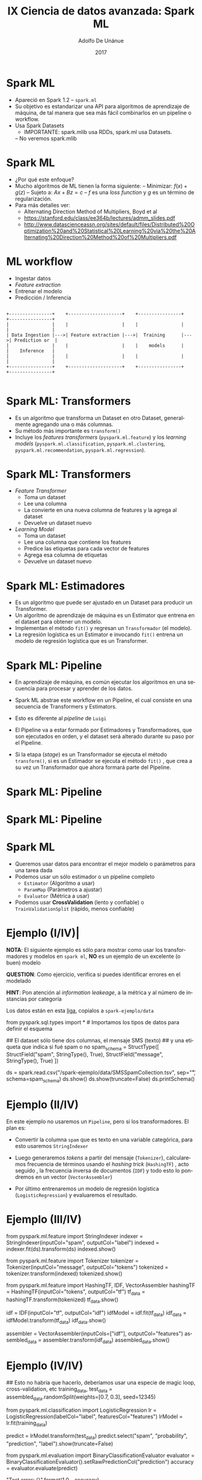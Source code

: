 #+Title:     IX Ciencia de datos avanzada: Spark ML
#+Author:    Adolfo De Unánue
#+Email:     adolfo.deunanue@itam.mx
#+DATE:      2017
#+DESCRIPTION: 
#+KEYWORDS:  
#+LANGUAGE:  en

#+STARTUP: beamer
#+STARUP: oddeven

#+LaTeX_CLASS: beamer
#+LaTeX_CLASS_OPTIONS: [presentation, smaller]

#+BEAMER_THEME: DarkConsole

#+OPTIONS: H:1 toc:nil 
#+OPTIONS: tex:t

#+SELECT_TAGS: export
#+EXCLUDE_TAGS: noexport

#+COLUMNS: %20ITEM %13BEAMER_env(Env) %6BEAMER_envargs(Args) %4BEAMER_col(Col) %7BEAMER_extra(Extra)


* Spark ML


- Apareció en Spark 1.2
  – =spark.ml=
- Su objetivo es estandarizar una API para algoritmos de aprendizaje de máquina,
  de tal manera que sea más fácil combinarlos en un pipeline o workflow.
- Usa Spark Datasets
  - IMPORTANTE:  spark.mlib usa RDDs, spark.ml usa Datasets.
  – No veremos spark.mlib

* Spark ML

- ¿Por qué este enfoque?
-  Mucho algoritmos de ML tienen la forma siguiente:
  – Minimizar: $f(x) +g(z)$
  – Sujeto a: $Ax + Bz = c$
  – $f$ es una /loss function/ y $g$ es un término de regularización.
- Para más detalles ver:
  - Alternating Direction Method of Multipliers, Boyd et al
  - https://stanford.edu/class/ee364b/lectures/admm_slides.pdf
  - http://www.datascienceassn.org/sites/default/files/Distributed%20Optimization%20and%20Statistical%20Learning%20via%20the%20Alternating%20Direction%20Method%20of%20Multipliers.pdf


* ML workflow

- Ingestar datos
- /Feature extraction/
- Entrenar el modelo
- Predicción / Inferencia

#+BEGIN_SRC ditaa :file ./imagenes/ml_simplified_flow.png

+----------------+    +--------------------+    +----------------+    +----------------+
|                |    |                    |    |                |    |                |
| Data Ingestion |--->| Feature extraction |--->|  Training      |--->| Prediction or  |
|                |    |                    |    |    models      |    |    Inference   |
|                |    |                    |    |                |    |                |
+----------------+    +--------------------+    +----------------+    +----------------+

#+END_SRC

#+RESULTS:
[[file:./imagenes/ml_simplified_flow.png]]

* Spark ML: Transformers

- Es un algoritmo que transforma un Dataset en otro Dataset, generalmente
  agregando una o más columnas. 
- Su método más importante es =transform()=
- Incluye los /features transformers/ (=pyspark.ml.feature=) y los /learning
  models/ (=pyspark.ml.classification=, =pyspark.ml.clustering=,
  =pyspark.ml.recommendation=, =pyspark.ml.regression=).

* Spark ML: Transformers

- /Feature Transformer/
  - Toma un dataset
  - Lee una columna
  - La convierte en una nueva columna de features y la agrega al dataset
  - Devuelve un dataset nuevo

- /Learning Model/
  - Toma un dataset
  - Lee una columna que contiene los features
  - Predice las etiquetas para cada vector de features
  - Agrega esa columna de etiquetas
  - Devuelve un dataset nuevo

* Spark ML: Estimadores

- Es un algoritmo que puede ser ajustado en un Dataset para producir un Transformer.
- Un algoritmo de aprendizaje de máquina es un Estimator que entrena en el
  dataset para obtener un modelo.
- Implementan el método =fit()= y regresan un =Transformador= (el modelo).
- La regresión logística es un Estimator e invocando =fit()= entrena un modelo de
  regresión logística que es un Transformer.

* Spark ML: Pipeline

- En aprendizaje de máquina, es común ejecutar los algoritmos en una secuencia
  para procesar y aprender de los datos.

- Spark ML abstrae este workflow en un Pipeline, el cual consiste en una secuencia de Transformers y Estimators.

- Esto es diferente al /pipeline/ de =Luigi=

- El Pipeline va a estar formado por Estimadores y Transformadores, que son
  ejecutados en orden, y el dataset será alterado durante su paso por el Pipeline.

- Si la etapa (/stage/) es un Transformador se ejecuta el método =transform()=,
  si es un Estimador se ejecuta el método =fit()= , que crea a su vez un
  Transformador que ahora formará parte del Pipeline.

* Spark ML: Pipeline

#+ATTR_ORG: :width 600px :height 600px
#+ATTR_HTML: :width 800px :height 600px
#+ATTR_LATEX: :height 150px :width 200px
[[./imagenes/spark-ml-1.png]]

* Spark ML: Pipeline

#+ATTR_ORG: :width 600px :height 600px
#+ATTR_HTML: :width 800px :height 600px
#+ATTR_LATEX: :height 150px :width 200px
[[./imagenes/spark-ml-2.png]]


* Spark ML

- Queremos usar datos para encontrar el mejor modelo o parámetros para una tarea
  dada
- Podemos usar un sólo estimador o un pipeline completo
  - =Estimator= (Algoritmo a usar)
  - =ParamMap= (Parámetros a ajustar)
  - =Evaluator= (Métrica a usar)
- Podemos usar *CrossValidation* (lento y confiable) o =TrainValidationSplit=
  (rápido, menos confiable)
  

* Ejemplo (I/IV)|

*NOTA*: El siguiente ejemplo es sólo para mostrar como usar los transformadores y
modelos en =spark ml=, *NO* es un ejemplo de un excelente (o buen) modelo 

*QUESTION*: Como ejercicio, verifica si puedes identificar errores en el modelado

*HINT*: Pon atención al /information leakeage/, a la métrica  y al número de instancias por categoría


Los datos están en esta [[https://www.dropbox.com/sh/esin63n51nuiob9/AAAjaY-g6ZFdHESGf3n9TF2aa?dl=0][liga]], copialos a =spark-ejemplo/data=


#+BEGIN_EXAMPLE ipython
from pyspark.sql.types import *   # Importamos los tipos de datos para definir el esquema

## El dataset sólo tiene dos columnas, el mensaje SMS (texto) 
## y una etiqueta que indica si fué spam o no 
spam_schema = StructType([
                         StructField("spam", StringType(), True), 
                         StructField("message", StringType(), True)
              ])


ds = spark.read.csv("/spark-ejemplo/data/SMSSpamCollection.tsv", sep="\t", schema=spam_schema)
ds.show()
ds.show(truncate=False)
ds.printSchema()
#+END_EXAMPLE

* Ejemplo (II/IV)

En este ejemplo no usaremos un =Pipeline=, pero si los transformadores. El plan
es:

- Convertir  la columna =spam= que es texto en una variable categórica, para
  esto usaremos =StringIndexer=

- Luego generaremos /tokens/ a partir del mensaje (=Tokenizer=), calcularemos frecuencia de
  términos usando el /hashing trick/ (=HashingTF=) ,
  acto seguido , la frecuencia inversa de documentos (=IDF=) y todo esto lo
  pondremos en un vector (=VectorAssembler=)

- Por último entrenaremos un modelo de regresión logística
  (=LogisticRegression=) y evaluaremos el resultado.

* Ejemplo (III/IV)

#+BEGIN_EXAMPLE ipython
from pyspark.ml.feature import StringIndexer
indexer = StringIndexer(inputCol="spam", outputCol="label")
indexed = indexer.fit(ds).transform(ds)
indexed.show()

from pyspark.ml.feature import Tokenizer
tokenizer = Tokenizer(inputCol="message", outputCol="tokens")
tokenized = tokenizer.transform(indexed)
tokenized.show()

from pyspark.ml.feature import HashingTF, IDF, VectorAssembler
hashingTF = HashingTF(inputCol="tokens", outputCol="tf")
tf_data = hashingTF.transform(tokenized)
tf_data.show()

idf = IDF(inputCol="tf", outputCol="idf")
idfModel = idf.fit(tf_data)
idf_data = idfModel.transform(tf_data)
idf_data.show()

assembler = VectorAssembler(inputCols=["idf"], outputCol="features")
assembled_data = assembler.transform(idf_data)
assembled_data.show()

#+END_EXAMPLE

* Ejemplo (IV/IV)

#+BEGIN_EXAMPLE ipython

## Esto no habría que hacerlo, deberíamos usar una especie de magic loop, cross-validation, etc
training_data, test_data = assembled_data.randomSplit(weights=[0.7, 0.3], seed=12345)

from pyspark.ml.classification import LogisticRegression
lr = LogisticRegression(labelCol="label", featuresCol="features")
lrModel = lr.fit(training_data)

predict = lrModel.transform(test_data)
predict.select("spam", "probability", "prediction", "label").show(truncate=False)

from pyspark.ml.evaluation import BinaryClassificationEvaluator
evaluator = BinaryClassificationEvaluator().setRawPredictionCol("prediction")
accuracy = evaluator.evaluate(predict)

"Test error: {}".format(1.0 - accuracy)

#+END_EXAMPLE


* Ejemplo: No supervisado (I/II)

Este es otro ejemplo de juguete, ahora con =KMeans= y usando la mítica base de
=mtcars=.

*NOTA*: Muchas personas piensan que *K-means* es un algoritmo que siempre da
resultados, si perteneces a ese grupo, revisa este excelente /blog/:  [[http://varianceexplained.org/r/kmeans-free-lunch/][/K-means clustering is not a free lunch/]].

*QUESTION* ¿Este /dataset/ cumple con los requisitos que /K-means/?

#+BEGIN_EXAMPLE ipython
ds = spark.read.csv("./spark-ejemplo/data/mtcars.csv", header=True, nullValue="?", inferSchema=True)
ds.printSchema()
ds.count()
ds.show()

assembler = VectorAssembler(inputCols=["mpg", "cyl", "disp", "drat", "wt"], outputCol="features")
assem_data = assembler.transform(ds)

from pyspark.ml.feature import StandardScaler

scaler = StandardScaler(inputCol="features", outputCol="scaled_features", withStd=True, withMean=True)
scaler_model = scaler.fit(assem_data)
scaled_data = scaler_model.transform(assem_data)
scaled_data.show()

#+END_EXAMPLE

* Ejemplo: No supervisado (II/II)

#+BEGIN_EXAMPLE ipython
clusters = 10

from pyspark.ml.clustering import KMeans

## Puedes utiliizar también métodos para pasar los hiper-parámetros
kmeans = KMeans()\
         .setK(clusters)\
         .setMaxIter(1000)\
         .setFeaturesCol("scaled_features")\
         .setPredictionCol("prediction")

model = kmeans.fit(scaled_data)
## Calculamos la distancia de los puntos a su centro más cercano
## Entre más pequeño
wssse = model.computeCost(scaled_data)

## Imprimimos los centros de los clusters
for center in model.clusterCenters():
    print(center)

predict = model.transform(scaled_data)
predict.show()
predict.show(1000)

print("="*15)

from pyspark.sql.functions import col

for i in range(clusters):
    predictionPerCol = predict.filter(col("prediction") == i)
    print("cluster {}".format(i))
    for c in predictionPerCol.select(col("brand"), col("features"), col("prediction")).collect():
        print(c)
    print("="*15)

#+END_EXAMPLE


* Ejemplo: Churn (I/III)

Ahora un ejemplo con un problema de /marketing/: *Churn*

#+BEGIN_EXAMPLE ipython
from pyspark.sql.types import *

  schema = StructType([
      StructField("state", StringType(), True),
      StructField("account_length", DoubleType(), True),
      StructField("area_code", StringType(), True),
      StructField("phone_number", StringType(), True),
      StructField("intl_plan", StringType(), True),
      StructField("voice_mail_plan", StringType(), True),
      StructField("number_vmail_messages", DoubleType(), True),
      StructField("total_day_minutes", DoubleType(), True),
      StructField("total_day_calls", DoubleType(), True),
      StructField("total_day_charge", DoubleType(), True),
      StructField("total_eve_minutes", DoubleType(), True),
      StructField("total_eve_calls", DoubleType(), True),
      StructField("total_eve_charge", DoubleType(), True),
      StructField("total_night_minutes", DoubleType(), True),
      StructField("total_night_calls", DoubleType(), True),
      StructField("total_night_charge", DoubleType(), True),
      StructField("total_intl_minutes", DoubleType(), True),
      StructField("total_intl_calls", DoubleType(), True),
      StructField("total_intl_charge", DoubleType(), True),
      StructField("number_customer_service_calls", DoubleType(), True),
      StructField("churned", StringType(), True)
  ])

  ds = spark.read.csv("./spark-ejemplo/data/churn.all", schema=schema)

  ds.printSchema()
#+END_EXAMPLE

* Ejemplo: Churn (Intermezzo)

- Vuelve a ver las variables que tenemos y piensa en las siguientes preguntas:

1. Si este /dataset/ te fué dado ¿Cómo interpretarías las variables =total_xxx=?
   ¿Tienen algún /time frame/?
1. ¿Cómo obtendrías esas variables en producción?
2. ¿Desde dónde debería empezar el /pipeline/ para entrenamiento?
3. ¿Y en producción?
4. ¿Cómo te imaginas que este modelo sería usado: /online/ u /offline/?
5. ¿Qué métrica usarías en ambos casos?

* Ejemplo: Churn (II/III)

#+BEGIN_EXAMPLE ipython

  from pyspark.ml.feature import StringIndexer
  indexer = StringIndexer(inputCol="intl_plan", outputCol="intl_plan_idx")
  indexed = indexer.fit(ds).transform(ds)

  churn = StringIndexer(inputCol="churned", outputCol="churned_idx")
  churned = churn.fit(indexed).transform(indexed)

  churned.printSchema()

  from pyspark.ml.feature import VectorAssembler
  assembler = VectorAssembler(inputCols=["account_length","intl_plan_idx", "number_vmail_messages", "total_day_minutes",
                                         "total_day_calls", "total_day_charge", "total_eve_minutes", "total_eve_calls",
                                         "total_night_minutes", "total_night_calls", "total_night_charge", "total_intl_minutes",
                                         "total_intl_calls", "total_intl_charge", "number_customer_service_calls"], outputCol="features")
  assem_data = assembler.transform(churned)

  assem_data.printSchema()

#+END_EXAMPLE



* Ejemplo: Churn (III/III)

#+BEGIN_EXAMPLE ipython

  training, test = assem_data.randomSplit([0.7, 0.3], 12345)

  from pyspark.ml.classification import RandomForestClassifier

  rf = RandomForestClassifier(labelCol="churned_idx", featuresCol="features", numTrees=10)
  rf_model = rf.fit(training)

  predict = rf_model.transform(test)

  predict.select("churned", "prediction").show()

  from pyspark.ml.evaluation import BinaryClassificationEvaluator
  evaluator = BinaryClassificationEvaluator(labelCol="churned_idx", rawPredictionCol="prediction")

  accuracy = evaluator.evaluate(predict)

  print(1.0 - accuracy)

#+END_EXAMPLE


* Ejemplo: Regresión con Pipeline y CV (I/V)


*QUESTION*: ¿Cómo usarías este modelo en una empresa? ¿Qué utilidad le verías?
*QUESTION*: ¿Qué métrica usarías?
*QUESTION*: ¿Sería /online/ u /offline/? 

#+BEGIN_EXAMPLE ipython
  housing = spark.read.csv("./spark-ejemplo/data/Housing.csv")
  housing.show()

  from pyspark.sql.types import *

  ## Como siempre, definimos el esquema
  housing_schema = StructType([StructField("id", StringType(), True),
       StructField("price", DoubleType(), True), StructField("lotsize", DoubleType(), True), 
       StructField("bedrooms", DoubleType(), True), StructField("bathrooms", DoubleType(), True),
       StructField("stories", DoubleType(), True), StructField("driveway", StringType(), True),
       StructField("recroom", StringType(), True), StructField("fullbase", StringType(), True),
       StructField("gashw", StringType(), True), StructField("airco", StringType(), True),
       StructField("garagepl", DoubleType(), True), StructField("prefarea", StringType(), True)])


  housing = spark.read.csv("./spark-ejemplo/data/Housing.csv", schema=housing_schema)
  housing.printSchema()
  housing.show()
#+END_EXAMPLE

* Ejemplo: Regresión con Pipeline y CV (II/V)

#+BEGIN_EXAMPLE ipython
  ## Vamos a hacer un truco muy bonito para indexar y realizar one-hot-encoding en las variables categóricas
  categorical_variables = ["driveway", "recroom", "fullbase", "gashw", "airco", "prefarea"]

  from pyspark.ml.feature import StringIndexer
  from pyspark.ml import Pipeline

  indexers = [StringIndexer(inputCol=column, outputCol=column+"_index") for column in categorical_variables]

  ## Lo agregamos al pipeline (al moemnto sólo tiene un paso)
  pipeline = Pipeline(stages=indexers)
  housing_r = pipeline.fit(housing).transform(housing)
  housing_r.show()

#+END_EXAMPLE

* Ejemplo: Regresión con Pipeline y CV (III/V)

#+BEGIN_EXAMPLE ipython
  from pyspark.ml.feature import OneHotEncoder

  one_hot_encoders = [OneHotEncoder(inputCol=column+"_index", outputCol=column+"_vec") for column in categorical_variables]

  pipeline = Pipeline(stages=indexers+one_hot_encoders)
  housing_r = pipeline.fit(housing).transform(housing)
  housing_r.show()

  from pyspark.ml.feature import VectorAssembler
  assembler = VectorAssembler(inputCols=["lotsize", "bedrooms", "bathrooms",
                                         "stories", "garagepl", "driveway_vec", "recroom_vec",
                                         "fullbase_vec", "gashw_vec", "airco_vec", "prefarea_vec"],
                               outputCol="features")
  pipeline = Pipeline(stages=indexers+one_hot_encoders+[assembler])

#+END_EXAMPLE



* Ejemplo: Regresión con Pipeline y CV (IV/V)

Los siguientes pasos del pipeline son el modelo y el ajuste de /hiperparámetros/

#+BEGIN_EXAMPLE ipython
  from pyspark.ml.regression import LinearRegression
  from pyspark.ml.tuning import CrossValidator, ParamGridBuilder

  lr = LinearRegression()\
       .setLabelCol("price")\
       .setFeaturesCol("features")\
       .setMaxIter(1000)\
       .setSolver("l-bfgs")

  paramGrid = ParamGridBuilder()\
              .addGrid(lr.regParam, [0.1, 0.01, 0.001, 0.0001, 1.0])\
              .addGrid(lr.fitIntercept, [False, True])\
              .addGrid(lr.elasticNetParam, [0.0, 1.0]).build()

  ## Nota como todos los pasos son necesarios para cada folding
  pipeline = Pipeline(stages=indexers+one_hot_encoders+[assembler, lr])

  from pyspark.ml.evaluation import RegressionEvaluator
  cv = CrossValidator()\
       .setEstimator(pipeline)\
       .setEvaluator(RegressionEvaluator()\
       .setLabelCol("price"))\
       .setEstimatorParamMaps(paramGrid)\
       .setNumFolds(5)
#+END_EXAMPLE

* Ejemplo: Regresión con Pipeline y CV (V/V)

#+BEGIN_EXAMPLE ipython
  training, test = housing.randomSplit([0.75, 0.25], seed=12345)

  model = cv.fit(training)

  from pyspark.sql import functions as F
  from pyspark.sql.functions import col
  from pyspark.sql.functions import abs

  holdout = model.transform(test)\
                 .select("prediction", "price")\
                 .orderBy(abs(col("prediction")-col("price")))

  holdout.show()

  from pyspark.mllib.evaluation import RegressionMetrics

  rm = RegressionMetrics(holdout.rdd.map(lambda x: (x[0], x[1])))
  rm.rootMeanSquaredError
  rm.r2
#+END_EXAMPLE



* Ejercicio (individual)

- Toma la base de datos =linkage= y agrega 
  - =Pipelines=
  - =ParamGridBuilder=
  - =CrossValidation=
  - Guarda el mejor modelo 

- Ponlos como =aplicaciones de spark=


* Ejercicio (por equipos)

- Transforma los ejercicios anteriores para que usen:
  - =Pipelines=
  - =ParamGridBuilder=
  - =CrossValidation=
  - Guarda el mejor modelo 

- Ponlos como =aplicaciones de spark=

- ¿Resultó mejor que lo que se hizo en los ejemplos?

* Ejemplo: Tópicos con Bayes (I/II)

#+BEGIN_EXAMPLE ipython
?sc.wholeTextFiles
raw_text_rdd = sc.wholeTextFiles("/spark-ejemplo/data/topicmodeling/newsgroup_20/")

raw_text_rdd.first()
raw_text_rdd.count()

## Eliminamos el nombre del archivo
raw_text_rdd = sc.wholeTextFiles("/spark-ejemplo/data/topicmodeling/newsgroup_20/").map(lambda x: x[1])
raw_text_rdd.first()

## Le agregamos un índice
raw_text_rdd.zipWithIndex().first()
raw_text_index = raw_text_rdd.zipWithIndex()

## Ponemos en cache, las operación anteriores fueron costosas
raw_text_index.cache()

## Lo transformamos en un DF
doc_df = raw_text_index.toDF(["text", "docId"])
doc_df.cache()

## Agregamos los stop words
stop_words = sc.textFile("/spark-ejemplo/data/topicmodeling/stopwords.txt").collect()
stop_words[20:24]
#+END_EXAMPLE

* Ejemplo: Tópicos con Bayes (Intermezzo)

Primero unos conceptos generales: 

- Minería de textos (en una de sus aproximaciones) utiliza el /Vector Space Model/
  para representar un texto (1975):

#+BEGIN_EXPORT latex
d_j = (w_{1,j}, w_{2,j}, \ldots w_{t,j})
#+END_EXPORT

- /Bag-of-words/ (1954), del conjunto de documentos $D$ se crea un diccionario de
  palabras, así cada documento $d_j$ es un vector cuyos elementos son la frecuencia
  de palabras en el documento.

- /Term frequency- Inverse Document Frequency/, *Tf-Idf*. Esta técnica mide la
  importancia de las palabras en el texto, sea  $f_{ij}$ la frecuencia de la
  palabra $i$ en el documento $j$, $TF(w,d) = f_{ij}/\max_k f_{kj}$. Si la palabra
  $i$ aparece en $n$ de los documentos $D$ entondes $Idf(w, D) = \log_2(D/n)$.
  Entonces el /score/ TF-Idf es 

#+BEGIN_EXPORT latex
Tf-Idf = TF(w,d) \times Idf(w,D)
#+END_EXPORT


Ahora si, vamos con *LDA*.

* Ejemplo: Tópicos con Bayes (Intermezzo)

*DISCLAIMER* Lo que sigue es una explicación sencilla de como funciona el *LDA*, no una
explicación exhaustiva y rigurosa.


* Ejemplo: Tópicos con Bayes (Intermezzo)

#+BEGIN_SRC ditaa :file ./imagenes/lda.png


+------------------------+          +-----+     +---------------------+
| cGRE                   |          |cYEL |  x  | cPNK                |
|                        |          |     |     +---------------------+
|  Doc-Term              |  --->    |     |         
|      Matrix            |          |     |  
|                        |          |     |
|                        |          |     |
+------------------------+          +-----+
                                  
                                 Doc - Tópicos     Tópicos-Palabras
      (DxV)                         (D x k)            (k x V)
#+END_SRC

#+RESULTS:
[[file:./imagenes/lda.png]]


* Ejemplo: Tópicos con Bayes (Intermezzo)

- /Latent Dirichlet Allocation/, *LDA*, es un algoritmo para descubrir *tópicos*
  en un conjunto de documentos. 

- Cada documento será representado mediante una *mezcla de tópicos* (/mixture of
  topics/) i.e. un proceso generativo de palabras con ciertas probabilidades.

- El algoritmo *LDA* supone que la manera en la que generas los documentos es la
  que sigue:

  1. Decides el número $N$ de palabras que el documento tendrá (a partir de una distribución).

  2. Escoges una mezcla de tópicos para el documento (por ejemplo a partir de
     una distribución de Dirichlet sobre un conjunto $K$ de tópicos).

  3. Generas las palabras (una por una) para el documento de la siguiente
     manera:
     a. Eliges el tópico (usando de nuevo la Dirichlet)
     b. Usando ese tópico generas la palabra.

- Entonces, *LDA* trata, a partir de los documentos encontrar los tópicos que
  probablemente hayan creado el documento, suponiendo que usaste el
  procedimiento anterior.


* Ejemplo: Tópicos con Bayes (Intermezzo)

- ¿Cómo aprende?

Ahora empiezas con $D$ documentos, y decides que hay $K$ tópicos, aplicarás el
algoritmo *LDA* para que aprenda la representación de tópicos de cada documento
$d$.

*NOTA*: Lo que sigue es /collapsed Gibbs sampling/


1. Preparas el documento $d_i$ ## Inicialización
2. A cada palabra $w_{j,i} le asignas al azar un probabilidad de pertenecer a uno de los
   $K$ tópicos.
3. Luego de hacerlo con todas las palabras y los documentos tienes la
   representación (muy mala probablemente) de tópicos de los documentos.
4. Para cada documento $d \in D$:  ## Actualización
   a. Para cada palabra $w \in d$:
   - Para cada tópico $t \in K$:
     - Calcula $p(t | d)$ (proporción de palabras en $d$ que están en $t$)
     - Calcula $p(w | t)$  (proporción de asignación del tópico $t$ sobre
       todos los documentos que provienen de la palabra $w$)
     - Reasigna $w$ a un nuevo tópico con probabilidad $p(t|d)*p(w|t)$, i.e. la
       probabilidad de que el tópico $t$ haya generado la palabra $w$)

5. Repites hasta que alcanzas un estado estable.

* Ejemplo: Tópicos con Bayes (II/II)

#+BEGIN_EXAMPLE ipython

## nuestras transformaciones
from pyspark.ml.feature import CountVectorizer, RegexTokenizer, StopWordsRemover

num_of_topics = 10
max_iterations = 100
vocab_size = 10000

tokenizer = RegexTokenizer(gaps=False,pattern="\\w+",minTokenLength=4,inputCol="text",outputCol="words")
stop_words_remover = StopWordsRemover(stopWords=stop_words, caseSensitive=False,inputCol="words", outputCol="filtered")
count_model = CountVectorizer(inputCol="filtered", outputCol="features", vocabSize=vocab_size)

from pyspark.ml import Pipeline
from pyspark.ml.clustering import LDA

lda = LDA(optimizer="online", maxIter=max_iterations,k=num_of_topics)

pipeline = Pipeline(stages=[tokenizer, stop_words_remover, count_model, lda])
lda_model = pipeline.fit(doc_df.repartition(20))

topic_indices = lda_model.stages[-1].describeTopics(maxTermsPerTopic=10).coalesce(1)
vocabArray = lda_model.stages[-2].vocabulary

topicos = topic_indices.collect()

for topico in topicos:
    print("Tópico #{0}".format(topico[0]))
    words = [ vocabArray[idx] for idx in topico[1] ]
    weights = topico[2]
    for term, weight in zip(words, weights):
        print(term, weight)
    print("="*40)

## Y la matriz doc-tópicos
docs_topics = lda_model.transform(doc_df)
docs_topics.show()
#+END_EXAMPLE


* Ejemplo: Tópicos con Bayes (Afterthoughts)

- Teniendo la representación de tópicos del /corpora/ es posible hacer algunas
  cosas más:

  - Piensa en *LDA* como una técnica de reducción de dimensionalidad (ahora tus
    documentos están en un espacio de dimensión $K$) lo cual podría servir para
    usar algoritmos de  /clustering/ (como KNN).

  - Puedes acomodar tus documentos en una representación de grafos que te
    permita explorar por significado del documento.

  - También para /feature selection/, estas dimensiones se pueden utilizar para
    algoritmos predictivos.


* Ejemplo: Sistemas de Recomendación

** La idea principal es utilizar el histórico de elecciones de algunos /usuarios/
sobre ciertos /items/, para recomendar a un usuario que /item/ seleccionar a continuación.
** La suposición principal es que personas que seleccionaron los mismos /items/
en el pasado, seguirán seleccionando igual en el futuro.
*** Nota como no estamos usando ninguna otra característica de los usuarios o de
los items.
** Es importante notar que este histórico se puede colocar en una matriz en la
que la mayoría de las elementos de la matriz no tienen valor, es decir, hay
usuarios que no han seleccionado algunos items. 
** Es decir, la matriz es /rala/ (/sparse/).

* Ejemplo: Sistemas de Recomendación

- Las matemáticas para resolver este problema están basadas (como otros
  algoritmos de ML) en factorización de matrices.

- Es decir, existen, un conjunto menor de factores latentes ($k$) que pueden ser
  usados para predecir los elementos de la matriz faltantes.

- Hay sistemas de recomendación *explícitos* y sistemas de recomendación
  *implícitos*.
  - Usuarios califican el item (como en amazon) / Usuarios ejecutan algo
    (seleccionan algo)

- Aquí nos concentraremos en los implícitos.

#+BEGIN_SRC ditaa :file ./imagenes/matrix_factorization.png

Low rank factorization

+------------------------+          +-----+     +---------------------+
| cBLU                   |          |cGRE |  x  | cRED                |
|                        |          |     |     +---------------------+
|  Histórico de          |    ~     |     |         
|       selecciones      |    ~     |     |  
|                        |          |     |
|                        |          |     |
+------------------------+          +-----+
                                  
                                    Usuarios            Items
                                    (m x k)            (k x n)
#+END_SRC

#+RESULTS:
[[file:./imagenes/matrix_factorization.png]]

* Ejemplo: Sistemas de Recomendación

- No podemos usar un método como *SVD* ya que la mayoría de nuestros elementos de
  la matriz que representa el histórico son elementos faltantes.

- El método que usaremos es *ALS* /Alternating Lest Squares/

- Designaremos a los usuarios con $u$ o $v$ y a los /items/ con $i$ o $j$.

- Los elementos de la matriz entonces son $r_{u,i}$, a estos los llamaremos
  /observaciones/. Los usuarios serán representados por un vector $x_u$ y los
  items mediante el vector $y_i$

- Se plantea el problema como sigue: Queremos estimar el valor de $r_{u,i}$
  mediante

#+BEGIN_EXPORT latex
\hat{r_{u,i}} \approx x_u^T y_i
#+END_EXPORT

* Ejemplo: Sistemas de Recomendación

Formulando el problema como de optimización (y usando términos de
regularización):

#+BEGIN_EXPORT latex
\min_{x,y} = \sum (r_{u,i} - x_u^T y_i)^2 + \lambda (\sum_u ||x_u||^2 + \sum_i ||y_i||^2)
#+END_EXPORT

Agrupemos los vectores de los usuarios en $X$ y los items en $Y$.

Entonces (escogiendo un $Y$ al azar y por lo tanto fija):

#+BEGIN_EXPORT latex
x_u = (Y^T Y + \lambda I)^{-1}Y^T r_u
#+END_EXPORT


Y de la misma manera

#+BEGIN_EXPORT latex
y_i = (X^T X + \lambda I)^{-1} X^T r_i
#+END_EXPORT

Luego repetiremos estos pasos un número de veces (de ahí el nombre del
algoritmo), hasta obtener la convergencia buscada.


* Ejemplo: Sistema de Recomendación (I/VII)

El algoritmo que usaremos para el sistema de recomendación es el algoritmo
*ALS*.

La base de datos es la de =Audioscrobbler=, está compuesta de tres archivos:

- El número de veces que un usuario tocó una canción (=user_artist_data=)
- El nombre del artista (=artist_data=)
- El archivo de corrección de los datos del artista (=artist_alias=)

*NOTA* Basado en /Advanced Analytics with Spark/ *O'Reilly*

#+BEGIN_EXAMPLE ipython
raw_user_artist_data = sc.textFile("./spark-ejemplo/data/recommendation/user_artist_data.txt")
raw_user_artist_data.take(5)

user_artist_df = raw_user_artist_data.map(lambda linea: linea.split(' ')).toDF(["user", "artist", "plays"])
user_artist_df.show()
#+END_EXAMPLE

* Ejercicio

- ¿Cuántas canciones escucharon los 5 usuarios más activos? ¿Cuántas los menos?
- ¿Cuál es el /top/ 10 de artistas más tocado?¿El /bottom/? 
  - usa sólo el =id=

#+BEGIN_EXAMPLE ipython
# Top y bottom de usuarios, estilo pyspark (Cortesia de: Fernando)
from pyspark.sql.functions import *
from pyspark.sql import functions as func

user_artist_df.select("user","count").groupBy("user").agg(func.col("user"),func.sum("count")).sort(asc("sum(count)")).show(10)
user_artist_df.select("user","count").groupBy("user").agg(func.col("user"),func.sum("count")).sort(desc("sum(count)")).show(10)

# Top y bottom de artistas, estilo sql (Cortesia de: Rigo)

from pyspark.sql.functions import *

user_artist_df.registerTempTable('recomendacion') 
spark.sql('show tables').show()

spark.sql("select artist, sum(count) as cnt from recomendacion group by artist order by cnt desc").show(10)
spark.sql("select artist, sum(count) as cnt from recomendacion group by artist order by cnt").show(10)
#+END_EXAMPLE

* Ejemplo: Sistema de Recomendación (II/VII)

#+BEGIN_EXAMPLE ipython
raw_artist_data = sc.textFile("./spark-ejemplo/data/recommendation/artist_data.txt")

## Esta línea va a explotar, ya que map() debe de devolver siempre una línea 
## Y en nuestra base hay líneas corruptas que no devuelven nada por una excepción (porque acaban con un espacio)
## Map no puede recibir dos renglones: recibe un renglón y te devuelve un renglón
raw_artist_data.map(lambda linea: linea.split('\t', maxsplit=1)).toDF().show(10000)


## Habrá que ser más inteligentes
def parse_artist_data(linea):
    resultado = linea.split('\t', maxsplit=1)
    if len(resultado) != 2:
        return []
    else:
        try:
            return [(int(resultado[0]), resultado[1].strip())]
        except:
            return []

parse_artist_data('1134999\t06Crazy Life')
parse_artist_data('1134999\tKassierer - Musik für beide Ohren')

## flatMap "aplana" el dataset: flatmap regresa 0, 1 o más. Y así limpio el dataset para poder limpiar artist data
artist_by_id = raw_artist_data.flatMap(lambda linea: parse_artist_data(linea)).toDF(["id", "artista"])
artist_by_id.count()
artist_by_id.show(1000)
#+END_EXAMPLE

* Ejercicioa

- Ahora que tienes los nombres de los artistas, crea la lista de top y bottom de
  manera correcta (es decir con nombre)

- ¿Cuántos resultados están mal en el /dataset/?

- Para el usuario más activo ¿Cuáles son sus cinco artistas favoritos?

#+BEGIN_EXAMPLE ipython
# Tenemos que hacer un join entre la tabla de user_artist y la tabla con los nombres de los artistas. 
# Este join debe ser izquierdo
# Con esto, verificamos que hacemos bien el join (mismo número de renglones en ambas tablas)
user_artist_df.count()
user_artist_df.join(artist_by_id, user_artist_df["artist"] == artist_by_id["id"], how = "left_outer").count()
ua_joined = user_artist_df.join(artist_by_id, user_artist_df["artist"] == artist_by_id["id"], how = "left_outer")
# AHora si, el ejercicio. Top y bottom de artistas con nombres de artistas.
## Bottom
ua_joined.select("artista","count").groupBy("artista").agg(func.col("artista"),func.sum("count")).sort(asc("sum(count)")).withColumnRenamed("sum(count)", "rep").take(5)
## Top
ua_joined.select("artista","count").groupBy("artista").agg(func.col("artista"),func.sum("count")).sort(desc("sum(count)")).withColumnRenamed("sum(count)", "rep").take(5)

# ¿Cuantos resultados están mal en el dataset? 
# Tomamos como "mal" la diferencia entre el count de un left join y un inner join
rows_left = user_artist_df.join(artist_by_id, user_artist_df["artist"] == artist_by_id["id"], how = "left_outer").count()
rows_inner = user_artist_df.join(artist_by_id, user_artist_df["artist"] == artist_by_id["id"], how = "inner").count()
rows_left - rows_inner

# Para el usuario más activo, ¿cuáles son sus cinco artistas favoritos?
#+END_EXAMPLE

Otro ejemplo de 1 y 2 (Cortesia de Fernando)

#+BEGIN_EXAMPLE ipython
#artistas escuchados con nombre
user_artist_df.join(artist_by_id,artist_by_id.id == user_artist_df.artist,"left_outer").select("artista","count").groupBy("artista").agg(func.col("artista"),func.sum("count")).sort(asc("sum(count)")).show(10,truncate=False)
user_artist_df.join(artist_by_id,artist_by_id.id == user_artist_df.artist,"left_outer").select("artista","count").groupBy("artista").agg(func.col("artista"),func.sum("count")).sort(desc("sum(count)")).show(10,truncate=False)


#artistas "mal" (sin match en nombre)
user_artist_df.join(artist_by_id,artist_by_id.id == user_artist_df.artist,"left_outer").filter("artista is NULL").count() 

#+END_EXAMPLE


Otro ejemplo de 1, 2 y 3 (Cortesia de Germán)

#+BEGIN_EXAMPLE ipython
###################
###Top y bottom
###################
artist_by_id.registerTempTable('artist_by_id_rg')
user_artist_df.registerTempTable('user_artist_df_rg')
 
top=spark.sql('select b.artista, \
            sum(a.count) as tot \
            from user_artist_df_rg a \
            inner join artist_by_id_rg b on a.artist=b.id \
            group by b.artista \
               order by sum(a.count) desc').limit(10)

top.show()

bottom=spark.sql('select b.artista, \
            sum(a.count) as tot \
            from user_artist_df_rg a \
            inner join artist_by_id_rg b on a.artist=b.id \
            group by b.artista \
               order by sum(a.count) asc').limit(10)

bottom.show()


###############
###Cuantos estan mal en la dataset
###############


mal=spark.sql('select count(a.count) as tot \
            from user_artist_df_rg a \
            left join artist_by_id_rg b on a.artist=b.id \
            where b.id is null')

mal.show()

#####################
###Usuario mas activo
######################

consulta= spark.sql('select user, \
            sum(count) as tot \
            from user_artist_df_rg \
            group by user \
               order by sum(count) desc').limit(1)

consulta.registerTempTable('consulta_rg')

mas_Activo=spark.sql('select b.artista, \
            sum(a.count) as tot \
            from user_artist_df_rg a \
            inner join artist_by_id_rg b on a.artist=b.id \
            inner join consulta_rg c on c.user=a.user \
            group by b.artista \
               order by sum(a.count) desc').limit(5)

mas_Activo.show()


#+END_EXAMPLE

* Ejemplo: Sistema de Recomendación (II/VII)

#+BEGIN_EXAMPLE ipython
raw_artist_alias = sc.textFile("./spark-ejemplo/data/recommendation/artist_alias.txt")
raw_artist_alias.take(10)

## Hagamos el mismo truco que antes
def parse_artist_alias(linea):
    resultado = linea.split('\t', maxsplit=1)
    if len(resultado) != 2:
        return []
    else:
        try:
            return [(int(resultado[0]), int(resultado[1]))]
        except:
            return []

## Pero esta vez guardémoslo como un mapa 
## Es pequeño y no queremos la carga de hacer selects o queries
## No quiero hacer joins entonces hago un collect en donde tengo (artista verdadero, artista falso)
artist_alias = raw_artist_alias.flatMap(lambda linea: parse_artist_alias(linea)).collectAsMap()

from pyspark.sql.functions import col 
artist_by_id.filter(col("id").isin({1208690, 1003926})).show()

## Y hagámoslo una variable de broadcast
broadcast_artist_alias = sc.broadcast(artist_alias)
#+END_EXAMPLE


* Ejemplo: Sistema de Recomendación (III/VII)

Por último, hay que "limpiar" los nombres de los artistas usando =artist_alias=,
será más fácil hacerlo si es un =RDD=, que si es un =DF=, entonces leámoslo de nuevo.

#+BEGIN_EXAMPLE ipython
# (nombre, id_artista, numero de plays)
raw_user_artist_data = sc.textFile("./spark-ejemplo/data/recommendation/user_artist_data.txt")

## Tomemos una muestra para probar la limpieza
user_artist_data = raw_user_artist_data.takeSample(withReplacement=False, num=200, seed=12345)

# Quito artistas incorrectos con el diccionario
## La idea es simple,  si encontramos un artist_id en artist_alias
## Lo cambiamos por el valor verdadero
def fixing_artist_id(x):
    user, artist, count = map(lambda lineItem: int(lineItem), x.split())
    final_artist = artist_alias.get(artist)
    if final_artist is None:
        final_artist = artist
    return (user, final_artist, count)

## Verificamos que funciona (en un ejemplo, en el driver)
for x in user_artist_data:
    final_artist = artist_alias.get(list(map(lambda line: int(line), x.split()))[1])
    if final_artist is not None:
        print(x, final_artist)

## Ajustemos la función para que funcione en el cluster (usando la función broadcasteada)
from pyspark.sql import Row
def fixing_artist_id(x):
    user, artist, count = map(lambda lineItem: int(lineItem), x.split())
    final_artist = broadcast_artist_alias.value.get(artist)
    if final_artist is None:
        final_artist = artist
    return Row(user, final_artist, count)
#+END_EXAMPLE

* Ejemplo: Sistema de Recomendación (III/VII)

Lo convertimos en un =DF=

#+BEGIN_EXAMPLE ipython
from pyspark.ml.recommendation import *
from pyspark.sql.types import *
from pyspark.sql import functions as F
Rating = StructType([
        StructField("user", IntegerType(), True),
        StructField("artist", IntegerType(), True),
        StructField("count", IntegerType(), True)
])

# Leo los datos limpios y los vuelvo un data.frame
user_artist_df = spark.createDataFrame(raw_user_artist_data.map(lambda linea: fixing_artist_id(linea)), Rating)
user_artist_df.show()

## Usaremos todos los datos para el algoritmo
user_artist_df.cache()
#+END_EXAMPLE

* Ejemplo: Sistema de Recomendación (IV/VII)

Aplicamos el algoritmo *ALS* a los datos

#+BEGIN_EXAMPLE ipython

from pyspark.ml.recommendation import *
model = ALS().setSeed(12345)\
.setImplicitPrefs(True)\
.setRank(10)\
.setRegParam(0.01)\
.setAlpha(1.0)\
.setMaxIter(5)\
.setUserCol("user")\
.setItemCol("artist")\
.setRatingCol("count")\
.setPredictionCol("prediction")\
.fit(user_artist_df)

model.userFactors.show(1, truncate=False)

model.save("./spark-ejemplo/output/modelos/recomendacion/sintuneo")
#+END_EXAMPLE

* Ejemplo: Sistema de Recomendación (V/VII)

¿Qué tan bien salió?

Tomemos cualquier usuario y primero veamos que escucha
#+BEGIN_EXAMPLE ipython
## Queremos una lista de lo que el usuario escuchó
user_id = 2093760
existing_artist_ids = user_artist_df.filter(user_artist_df.user == user_id).select("artist").rdd.flatMap(lambda x: x).collect()
existing_artist_ids
artist_by_id.where(col("id").isin(existing_artist_ids)).show()
#+END_EXAMPLE

* Ejemplo: Sistema de Recomendación (VI/VII)

#+BEGIN_EXAMPLE ipython
from pyspark.sql.functions import lit

def make_recommendations(model, user, how_many):
    to_recommend = model.itemFactors.select(col("id").alias("artist")).withColumn("user", lit(user))
    return model.transform(to_recommend).select("artist", "prediction").orderBy(col("prediction").desc()).limit(how_many)

make_recommendations(model, user_id, 5).show()

top_recommendations = make_recommendations(model, user_id, 5)

recommended_artists = top_recommendations.select("artist").rdd.flatMap(lambda x: x).collect()

artist_by_id.filter(col("id").isin(recommended_artists)).show()
#+END_EXAMPLE

Mmmm, no se ve tan bien

* Ejemplo: Sistema de Recomendación (VII/VII)

#+BEGIN_EXAMPLE ipython

model = ALS().setSeed(12345)\
.setImplicitPrefs(True)\
.setRank(30)\
.setRegParam(4.0)\
.setAlpha(40.0)\
.setMaxIter(5)\
.setUserCol("user")\
.setItemCol("artist")\
.setRatingCol("count")\
.setPredictionCol("prediction")\
.fit(user_artist_df)

top_recommendations = make_recommendations(model, user_id, 5)
recommended_artists = top_recommendations.select("artist").rdd.flatMap(lambda x: x).collect()
artist_by_id.filter(col("id").isin(recommended_artists)).show()
artist_by_id.where(col("id").isin(existing_artist_ids)).show()

#+END_EXAMPLE

* Ejercicio

- ¿Cómo salen las recomendaciones para el usuario más activo? ¿Y para el menos
  activo?
- Crea un método que recomiende artistas a una lista de usuarios. Guarda esa
  lista en disco ¿Qué formato usarías?
- ¿Cómo evaluarías un modelo así para meterlo en un CV que escoja los mejores hiperparámetros?
- Es posible recomendar /usuarios/ a /artistas/ (quizá para promociones), para
  hacerlo hay que invertir en un lugar las columnas a la hora de leer los
  dataset. Crea un nuevo modelo que recomiende usuarios a /Aerosmith/.


* Persistencia en Spark ML

Con todo lo que acabamos de ver, debería de ser obvio que un modelo es mucho más
que una función $f(x)$, en realidad un modelo es un /pipeline/ complejo formado
por 

- Fuentes de datos
- =Joins=
- Creación y selección de /features/
- Transformadores
- Estimadores
- Hiperparámetros y su selección

A partir de ahora usaré modelo o /pipeline/ de manera intercambiable.


* Persistencia en Spark ML

En muchas empresas u organizaciones el flujo de modelado es el siguiente:

1. El DS realiza un prototipo en =Python= o =R= y crea el modelo.
2. El modelo se reimplementa para producción en =Java= por el equipo de
   /software/
3. El modelo se pone en producción (/is deployed/)

¿Están imaginando todas las historias de terror que pueden ocurrir?


* Persistencia en Spark ML

En Spark ML el flujo es como sigue:

1. El DS realiza un prototipo en =Python= o =R= y crea el modelo.
2. El DS guarda (/persiste/) el modelo o /pipeline/ que realizó en =Python= o
   =R=: =model.save("s3n://...")= 
3. El equipo de /software engineering/ lee (/loads/) el modelo (en =Scala= o
   =Java=): =Model.load("s3n://...")= (aquí =Model= es la clase)

Por ejemplo, en el ejemplo de modelado de tópicos

#+BEGIN_EXAMPLE ipython

## Al finalizar entrenamiento...
lda_model.save("./spark-ejemplo/lda_pipeline") ## Guarda un PipelineModel

from pyspark.ml import PipelineModel

## Al ponerlo en producción...
lda_pipeline = PipelineModel.load("./spark-ejemplo/lda_pipeline") 

#+END_EXAMPLE


* Ejercicio

- Modifica tus /aplicaciones de spark/ para guardar el mejor modelo entrenado.

* Gobierno de modelos

Hay restricciones en como el modelo debe de ser optimizado:
- Métricas
- Tiempo de respuesta
- Cantidad de predicciones por unidad de tiempo
- Facilidad de entrenamiento
- /Reliability/
- /Tech Stack/: =PMML=, =Java=, =C=, =Docker=, etc.
- /offline/ (e.g. notificaciones, disparado por eventos, por calendario, etc.)  o /online/ (e.g.
  fraude, recomendaciones, humanos esperando respuesta, etc.)
- Tipo de salida: *yes/no*, /score/, /score con diferentes acciones/ (autorizar,
  pregunta, mandar correo, comunicar con call center, denegar), /ranking/
  de los top items recomendados, etc.

* Gobierno de modelos

Pero hay otras consideraciones que hay que tomar en cuenta en el gobierno de
modelos

- Frecuencia de actualización
- Versionado 
- Proceso de liberación del modelo
- Proceso de actualización del modelo (¿Benchmark (/Shadow models/)? ¿Reruteo de tráfico en
  un porcentaje? ¿Todo o nada?)
- ¿A/B /testing/? ¿ /Multiarmed bandit/ ?

* Gobierno de modelos

** Monitoreo de modelos

- Es el proceso de observar el /performance/ del modelo,
  /loggear/ su comportamiento y alertar cuando el modelo degrade su actuación

- Obviamente hay que guardar el /data input/ y la respuesta


* Gobierno de modelos: ¿Qué debo de guardar?

** Durante entrenamiento
   - Pipeline
   - Git hash (del código que crea el pipeline)
   - Hiperparámetros usados (=ParamGrid=)
   - Hiperparámetros elegidos
   - Parámetros del pipeline ( e.g. Número de /folds/)
   - Query usado para extraer los datos
   - Seed
   - Métricas usadas en /training/, /testing/ y /validation/ y su valor
   - ID
   - Fecha de entramiento
   - ¿Quién lo entrenó?

*NOTA*: Recuerda que esto debe de ser "quereable"


* Gobierno de modelos: ¿Qué debo de guardar?


** En producción (log)

   - timestamp, id_trancción, $X$ (vector de entrada), modelo_id, $\hay{y}$ (vector de salida), $t$
     (tiempo de ejecución), ¿dónde ejecutó?

*NOTA* Esto lo utilizarás para "monitoreo" de modelos

** En producción (retroalimentación)

   - modelo_id, vectores de entrada, vectores de salida, resultado real, métrica
     de ganancia


*NOTA* Esto último lo usarás para comparar modelos on-line/off-line y
on-line/on-line (esto último usando /Multi armed bandit/)

* TODO Intermezzo: Monitoreo de modelos


* Gobierno de modelos

Consideraciones adicionales:

- ¿Los modelos deben de ser transparentes, explicables, trazables,
  interpretables? (Para auditorías o regulaciones)
- ¿Los modelos deben de proveer la razón de su decisión?
- Los modelos no pueden violar ninguna ley de discriminación o usar /features/
  que puedan ser trazados a religión, género o etnicidad

* Gobierno de modelos

En resumen los modelos deben de ser gobernados por las políticas y procesos de
las compañías, así como también por las leyes y regulaciones que apliquen a la
organización, además de satisfacer las metas u objetivos de la misma.

*NOTA* Lo cual implica que la organización debe de tener políticas y procesos
para esto 

* Decisiones arquitectónicas

- Existen varias maneras de consumir estos modelos, todo dependerá del caso de
  uso en el que se encuentren:
  - Si van a predecir a nivel vector, el modelo tomará solo unos milisegundos en
    responder.
  - Si van a ejecutar predicciones sobre un conjunto de puntos:
    - Ejecutar un =job= de spark para predecir en un data set y publicar los
      resultados en otro lado (aproximadamente de ms a algunos segundos)
    - Levantar un /cluster/ de spark (o un =SparkContext=, =SparkSession=) puede
      llevar decenas de segundos (o minutos si es un Amazon EMR)

* Lo más fácil: Modo batch

1. Entrena tu modelo en un cluster de Spark (quizá haya que crear un /cluster/)
2. Persiste el modelo
3. Carga el modelo, aplica =transform= en un nuevo data set (quizá en otro /cluster/)
4. Escribe los resultados

Variantes:

Si tienes datos temporales, quizá puedas estar entrenando modelos
constantemente...


* Intermedio: Como servicio

1. Crea una aplicación de spark que esté ejecutándose todo el tiempo en un
   /cluster/. El modelo ya está entrenado y "cargado" en la app.
2. Los clientes mandan datos, el modelo predice y devuelve la predicción.

Variantes:

- /Spark Streaming/: Los datos se reciben desde Kafka, HDFS, S3, se predice y se
  guardan en Kafka, Cassandra, Hive, etc. Ver la siguiente sección.
- /Jobserver/: Un servicio REST es expuesto usando =Spark Jobserver=
- /Spark Local Mode plus Streaming/Jobserver/: Usando =docker= con =spark
  driver= ejecutando en modo local y teniendo un
  balanceador de carga

* Avanzado: Servicio predictivo sin Spark 

- Reimplementar usando los parámetros del modelo (las betas de una regresión
  lineal por ejemplo)
- Usar =PMML=
- Usar un ambiente que "simule" =Spark=. e.g.  [[https://github.com/combust/mleap/wiki/Serializing-a-Spark-ML-Pipeline-and-Scoring-with-MLeap][=MLeap=]]


* Ejemplos de arquitecturas 

** Recomendaciones /offline/

#+BEGIN_SRC ditaa :file ./imagenes/arquitectura_1.png

+---------------+      +------------------------------------+      +--------------------------+       +-------------+
|               |      |                                    |      | {s}                      |       |             |
| Entrenar ALS  |----->| Guardar recomendaciones en un NoSQL|----->| Recomendaciones Rankeadas|------>| Web / Móbil |
|               |      |                                    |      |                          |       |             |
+---------------+      +------------------------------------+      +--------------------------+       +-------------+
      |
      |
      |
      |                +-----------------------------+
      |                |                             |
      +--------------->|  Mandar ofertas a clientes  |
                       |                             |
                       +-----------------------------+
#+END_SRC

#+RESULTS:
[[file:./imagenes/arquitectura_1.png]]


* Ejemplos de arquitectura

** /Features/ precomputados con /streaming/

#+BEGIN_SRC ditaa :file ./imagenes/arquitectura_2.png

+---------------+     
|               |     
|   Data        |
|               |     
+---------------+     
       |
       |
       |
+---------------+      +--------------------+      +---------------------+         +-------------+
|               |      | {s}                |      |  Ejecutar Modelo    | score   |             |
| Spark         |----->|         Features   |----->|      e.g.           |-------->| Tomar Acción|
|     Streaming |      |                    |      |  Regresión Logística|         |             | 
| pre calcular  |      +--------------------+      +---------------------+         +-------------+
|   features    | 
+---------------+




#+END_SRC

#+RESULTS:
[[file:./imagenes/arquitectura_2.png]]



* Ejemplos de arquitectura

** Spark Local


#+BEGIN_SRC ditaa :file ./imagenes/arquitectura_3.png

                                                                                           Predicciones
                                                                                                ^
                                                                                                |
+---------------+      +-----------------------------+      +--------------------+       +-------------+
|               |      |                             |      |                    |       |             |
|Entrenar Modelo|----->|        Guardar modelo       |----->| Copiar modelo a    |------>| Spark Local |
|   con Spark   |      |         HSDF / AWS S3       |      |     Producción     |       | (¿Docker?)  |
+---------------+      +-----------------------------+      +--------------------+       +-------------+
                                                                                                ^
                                                                                                |
                                                                                           Datos Nuevos


#+END_SRC

#+RESULTS:
[[file:./imagenes/arquitectura_3.png]]





* Referencias

[[http://data-informed.com/spark-ml-from-lab-to-production-picking-the-right-deployment-architecture-for-your-business/][Spark ML from Lab to Production: Picking the Right Deployment Architecture for
Your Business]] 

* COMMENT Settings
# Local Variables:
# org-babel-sh-command: "/bin/bash"
# org-confirm-babel-evaluate: nil
# org-export-babel-evaluate: nil
# ispell-check-comments: exclusive
# ispell-local-dictionary: "spanish"
# End:


